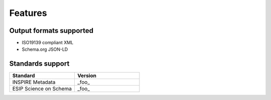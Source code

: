 Features
========

Output formats supported
------------------------

* ISO19139 compliant XML
* Schema.org JSON-LD

Standards support
-----------------

.. list-table::
   :widths: 30 30
   :header-rows: 1
   
   * - Standard
     - Version
   * - INSPIRE Metadata
     - _foo_
   * - ESIP Science on Schema
     - _foo_